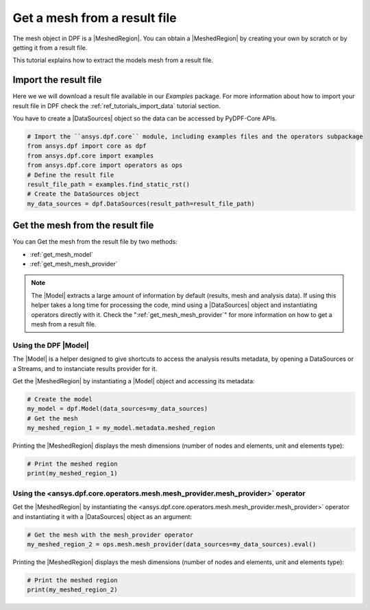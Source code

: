 .. _tutorials_get_mesh_from_result_file:

=============================
Get a mesh from a result file
=============================

.. |Field| replace:: :class:`Field<ansys.dpf.core.field.Field>`
.. |FieldsContainer| replace:: :class:`FieldsContainer<ansys.dpf.core.field.Field>`
.. |MeshedRegion| replace:: :class:`MeshedRegion <ansys.dpf.core.meshed_region.MeshedRegion>`
.. |Model| replace:: :class:`Model <ansys.dpf.core.model.Model>`
.. |DataSources| replace:: :class:`Model <ansys.dpf.core.data_sources.DataSources>`
.. |mesh_provider| replace:: <ansys.dpf.core.operators.mesh.mesh_provider.mesh_provider>`

The mesh object in DPF is a |MeshedRegion|. You can obtain a |MeshedRegion| by creating your
own by scratch or by getting it from a result file.

This tutorial explains how to extract the models mesh from a result file.


Import the result file
----------------------

Here we we will download a  result file available in our `Examples` package.
For more information about how to import your result file in DPF check
the :ref:`ref_tutorials_import_data` tutorial section.

You have to create a |DataSources| object so the data can be accessed by
PyDPF-Core APIs.

.. code-block:: python

    # Import the ``ansys.dpf.core`` module, including examples files and the operators subpackage
    from ansys.dpf import core as dpf
    from ansys.dpf.core import examples
    from ansys.dpf.core import operators as ops
    # Define the result file
    result_file_path = examples.find_static_rst()
    # Create the DataSources object
    my_data_sources = dpf.DataSources(result_path=result_file_path)

Get the mesh from the result file
---------------------------------

You can Get the mesh from the result file by two methods:

- :ref:`get_mesh_model`
- :ref:`get_mesh_mesh_provider`

.. note::

    The |Model| extracts a large amount of information by default (results, mesh and analysis data).
    If using this helper takes a long time for processing the code, mind using a |DataSources| object
    and instantiating operators directly with it. Check the ":ref:`get_mesh_mesh_provider`" for more
    information on how to get a mesh from a result file.

.. _get_mesh_model:

Using the DPF |Model|
^^^^^^^^^^^^^^^^^^^^^

The |Model| is a helper designed to give shortcuts to access the analysis results
metadata, by opening a DataSources or a Streams, and to instanciate results provider
for it.

Get the |MeshedRegion| by instantiating a |Model| object and accessing its metadata:

.. code-block:: python

    # Create the model
    my_model = dpf.Model(data_sources=my_data_sources)
    # Get the mesh
    my_meshed_region_1 = my_model.metadata.meshed_region

Printing the |MeshedRegion| displays the mesh dimensions (number of nodes and elements,
unit and elements type):

.. code-block:: python

    # Print the meshed region
    print(my_meshed_region_1)

.. rst-class:: sphx-glr-script-out

 .. jupyter-execute::
    :hide-code:

    from ansys.dpf import core as dpf
    from ansys.dpf.core import examples
    from ansys.dpf.core import operators as ops
    result_file_path = examples.find_static_rst()
    my_data_sources = dpf.DataSources(result_path=result_file_path)
    my_model = dpf.Model(data_sources=my_data_sources)
    my_meshed_region_1 = my_model.metadata.meshed_region
    print(my_meshed_region_1)

.. _get_mesh_mesh_provider:

Using the |mesh_provider| operator
^^^^^^^^^^^^^^^^^^^^^^^^^^^^^^^^^^

Get the |MeshedRegion| by instantiating the |mesh_provider| operator and instantiating it with a
|DataSources| object as an argument:

.. code-block:: python

    # Get the mesh with the mesh_provider operator
    my_meshed_region_2 = ops.mesh.mesh_provider(data_sources=my_data_sources).eval()

Printing the |MeshedRegion| displays the mesh dimensions (number of nodes and elements,
unit and elements type):

.. code-block:: python

    # Print the meshed region
    print(my_meshed_region_2)